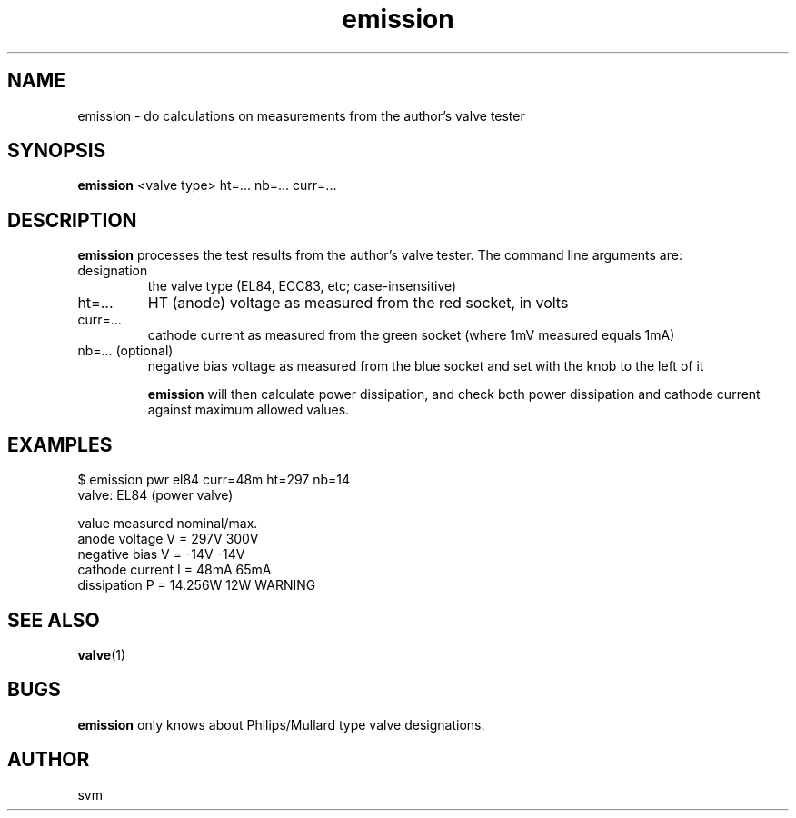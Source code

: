 .TH emission 1 17-FEB-2023 "Kozmix Go"

.SH NAME
emission \- do calculations on measurements from the author's valve tester

.SH SYNOPSIS
.B emission
<valve type> ht=... nb=... curr=...

.SH DESCRIPTION
.B emission
processes the test results from the author's valve tester. The command
line arguments are:

.TP
designation
the valve type (EL84, ECC83, etc; case-insensitive)
.TP
ht=...
HT (anode) voltage as measured from the red socket, in volts
.TP
curr=...
cathode current as measured from the green socket (where 1mV measured equals 1mA)
.TP
nb=... (optional)
negative bias voltage as measured from the blue socket and set with the knob to the left of it

.B emission
will then calculate power dissipation, and check both power
dissipation and cathode current against maximum allowed values.

.SH EXAMPLES

.EX
$ emission pwr el84 curr=48m ht=297 nb=14
valve: EL84 (power valve)

value                     measured   nominal/max.
anode voltage        V =      297V      300V
negative bias        V =      -14V      -14V
cathode current      I =      48mA      65mA
dissipation          P =   14.256W       12W  WARNING

.EE


.SH SEE ALSO
.BR valve (1)

.SH BUGS
.B emission
only knows about Philips/Mullard type valve designations.

.SH AUTHOR
svm

